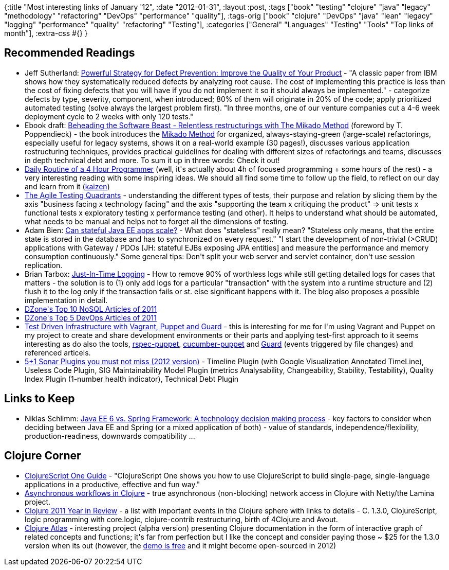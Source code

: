 {:title "Most interesting links of January '12",
 :date "2012-01-31",
 :layout :post,
 :tags
 ["book"
  "testing"
  "clojure"
  "java"
  "legacy"
  "methodology"
  "refactoring"
  "DevOps"
  "performance"
  "quality"],
 :tags-orig
 ["book"
  "clojure"
  "DevOps"
  "java"
  "lean"
  "legacy"
  "logging"
  "performance"
  "quality"
  "refactoring"
  "Testing"],
 :categories
 ["General" "Languages" "Testing" "Tools" "Top links of month"],
 :extra-css #{}
}

++++
<h2>Recommended Readings</h2>
<ul>
	<li>Jeff Sutherland: <a href="https://scrum.jeffsutherland.com/2011/12/powerful-strategy-for-defect-prevention.html">Powerful Strategy for Defect Prevention: Improve the Quality of Your Product</a> - "A classic paper from IBM shows how they systematically reduced defects by analyzing root cause. The cost of implementing this practice is less than the cost of fixing defects that you will have if you do not implement it so it should always be implemented." - categorize defects by type, severity, component, when introduced; 80% of them will originate in 20% of the code; apply prioritized automated testing (solve always the largest problem first). "In three months, one of our venture companies cut a 4-6 week deployment cycle to 2 weeks with only 120 tests."</li>
	<li>Ebook draft: <a href="https://www.agical.com/mikmeth/mikadomethod.pdf">Beheading the Software Beast - Relentless restructurings with The Mikado Method</a> (foreword by T. Poppendieck) - the book introduces the <a href="https://mikadomethod.wordpress.com/2009/12/09/introduction-to-the-mikado-method/">Mikado Method</a> for organized, always-staying-green (large-scale) refactorings, especially useful for legacy systems, shows it on a real-world example (30 pages!), discusses various application restructuring techniques, provides practical guidelines for dealing with different sizes of refactorings and teams, discusses in depth technical debt and more. To sum it up in three words: Check it out!</li>
	<li><a href="https://www.jayonsoftware.com/home/2012/1/9/daily-routine-of-a-4-hour-programmer.html">Daily Routine of a 4 Hour Programmer</a> (well, it's actually about 4h of focused programming + some hours of the rest) - a very interesting reading with some inspiring ideas. We should all find some time to follow up the field, to reflect on our day and learn from it (<a href="https://en.wikipedia.org/wiki/Kaizen">kaizen</a>)</li>
	<li><a href="https://blog.jonasbandi.net/2010/02/agile-testing-quadrants.html">The Agile Testing Quadrants</a> - understanding the different types of tests, their purpose and relation by slicing them by the axis "business facing x technology facing" and the axis "supporting the team x critiquing the product" =&gt; unit tests x functional tests x exploratory testing x performance testing (and other). It helps to understand what should be automated, what needs to be manual and helps not to forget all the dimensions of testing.</li>
	<li>Adam Bien: <a href="https://www.adam-bien.com/roller/abien/entry/can_stateful_java_ee_6">Can stateful Java EE apps scale?</a> - What does "stateless" really mean? "Stateless only means, that the entire state is stored in the database and has to synchronized on every request." "I start the development of non-trivial (&gt;CRUD) applications with Gateway / PDOs [JH: stateful EJBs exposing JPA entities] and measure the performance and memory consumption continuously." Some general tips: Don't split your web server and servlet container, don't use session replication.</li>
	<li>Brian Tarbox: <a href="https://pragprog.com/magazines/2011-12/justintime-logging">Just-In-Time Logging</a> - How to remove 90% of worthless logs while still getting detailed logs for cases that matters - the solution is to (1) only add logs for a particular "transaction" with the system into a runtime structure and (2) flush it to the log only if the transaction fails or st. else significant happens with it. The blog also proposes a possible implementation in detail.</li>
	<li><a href="https://www.dzone.com/links/r/dzones_top_10_nosql_articles_of_2011.html">DZone's Top 10 NoSQL Articles of 2011</a></li>
	<li><a href="https://www.dzone.com/links/r/dzones_top_5_devops_articles_of_2011.html">DZone's Top 5 DevOps Articles of 2011</a></li>
	<li><a href="https://java.dzone.com/articles/test-driven-infrastructure">Test Driven Infrastructure with Vagrant, Puppet and Guard</a> - this is interesting for me for I'm using Vagrant and Puppet on my project to create and share development environments or their parts and applying test-first approach to it seems interesting as do also the tools, <a href="https://github.com/rodjek/rspec-puppet">rspec-puppet</a>, <a href="https://github.com/nistude/cucumber-puppet">cucumber-puppet</a> and <a href="https://github.com/guard/guard">Guard</a> (events triggered by file changes) and referenced articels.</li>
	<li><a href="https://onlysoftware.wordpress.com/2012/01/01/51-sonar-plugins-you-must-not-miss-2012-version/">5+1 Sonar Plugins you must not miss (2012 version)</a> - Timeline Plugin (with Google Visualization Annotated TimeLine), Useless Code Plugin, SIG Maintainability Model Plugin (metrics Analysability, Changeability, Stability, Testability), Quality Index Plugin (1-number health indicator), Technical Debt Plugin</li>
</ul>
<h2>Links to Keep</h2>
<ul>
	<li>Niklas Schlimm: <a href="https://www.javacodegeeks.com/2012/01/java-ee-6-vs-spring-framework.html?m=1">Java EE 6 vs. Spring Framework: A technology decision making process</a> - key factors to consider when deciding between Java EE and Spring (or a mixed application of both) - value of standards, independence/flexibility, production-readiness, downwards compatibility ...</li>
</ul>
<h2>Clojure Corner</h2>
<ul>
	<li><a href="https://clojurescriptone.com/">ClojureScript One Guide</a> - "ClojureScript One shows you how to use ClojureScript to build single-page, single-language applications in a productive, effective and fun way."</li>
	<li><a href="https://martinsprogrammingblog.blogspot.com/2011/12/asynchronous-workflows-in-clojure.html">Asynchronous workflows in Clojure</a> - true asynchronous (non-blocking) network access in Clojure with Netty/the Lamina project.</li>
	<li><a href="https://stuartsierra.com/2012/01/03/clojure-2011-year-in-review">Clojure 2011 Year in Review</a> - a list with important events in the Clojure sphere with links to details - C. 1.3.0, ClojureScript, logic programming with core.logic, clojure-contrib restructuring, birth of 4Clojure and Avout.</li>
	<li><a href="https://www.clojureatlas.com/">Clojure Atlas</a> - interesting project (alpha version) presenting Clojure documentation in the form of interactive graph of related concepts and functions; it's far from perfection but I like the concept and consider paying those ~ $25 for the 1.3.0 version when its out (however, the <a href="https://www.clojureatlas.com/org.clojure:clojure:1.2.0?guest=t">demo is free</a> and it might become open-sourced in 2012)</li>
</ul>
<div class="linkscent-iconblock" style="float:none !important;border:0 solid #ff0000 !important;background:none repeat scroll center center transparent !important;width:auto !important;height:auto !important;display:block !important;overflow:visible !important;position:static !important;text-indent:0 !important;z-index:auto !important;max-width:none !important;min-width:0 !important;max-height:none !important;min-height:0 !important;left:auto !important;top:auto !important;bottom:auto !important;right:auto !important;line-height:16px !important;white-space:nowrap !important;margin:0!important;padding:0!important;"><img class="linkscent-icon" style="float:none !important;border:0 solid #ff0000 !important;width:16px !important;height:16px !important;display:none;overflow:visible !important;position:absolute !important;text-indent:0 !important;z-index:2147483635 !important;max-width:none !important;min-width:0 !important;max-height:none !important;min-height:0 !important;left:296px;top:731px;bottom:auto !important;right:auto !important;line-height:16px !important;white-space:nowrap !important;visibility:hidden;background:url('//interclue/content/cluecore/skins/default/linkscentExternal.png') no-repeat scroll center center transparent !important;opacity:0;margin:0;padding:0!important;" src="//interclue/content/cluecore/skins/default/pixel.gif" alt="" /><img class="linkscent-icon" style="float:none !important;border:0 solid #ff0000 !important;background:none repeat scroll center center transparent;width:16px !important;height:16px !important;display:none;overflow:visible !important;position:absolute !important;text-indent:0 !important;z-index:2147483635 !important;max-width:none !important;min-width:0 !important;max-height:none !important;min-height:0 !important;left:314px;top:731px;bottom:auto !important;right:auto !important;line-height:16px !important;white-space:nowrap !important;visibility:hidden;opacity:0;margin:0;padding:0!important;" src="//interclue/content/cluecore/skins/default/pixel.gif" alt="" /></div>
<div class="linkscent-iconblock" style="float:none !important;border:0 solid #ff0000 !important;background:none repeat scroll center center transparent !important;width:auto !important;height:auto !important;display:block !important;overflow:visible !important;position:static !important;text-indent:0 !important;z-index:auto !important;max-width:none !important;min-width:0 !important;max-height:none !important;min-height:0 !important;left:auto !important;top:auto !important;bottom:auto !important;right:auto !important;line-height:16px !important;white-space:nowrap !important;margin:0!important;padding:0!important;"><img class="linkscent-icon" style="float:none !important;border:0 solid #ff0000 !important;width:16px !important;height:16px !important;display:none;overflow:visible !important;position:absolute !important;text-indent:0 !important;z-index:2147483635 !important;max-width:none !important;min-width:0 !important;max-height:none !important;min-height:0 !important;left:277px;top:443px;bottom:auto !important;right:auto !important;line-height:16px !important;white-space:nowrap !important;visibility:hidden;background:url('http://www.dzone.com/favicon.ico') no-repeat scroll center center transparent !important;opacity:0;margin:0;padding:0!important;" src="//interclue/content/cluecore/skins/default/pixel.gif" alt="" /><img class="linkscent-icon" style="float:none !important;border:0 solid #ff0000 !important;background:none repeat scroll center center transparent;width:16px !important;height:16px !important;display:none;overflow:visible !important;position:absolute !important;text-indent:0 !important;z-index:2147483635 !important;max-width:none !important;min-width:0 !important;max-height:none !important;min-height:0 !important;left:295px;top:443px;bottom:auto !important;right:auto !important;line-height:16px !important;white-space:nowrap !important;visibility:hidden;opacity:0;margin:0;padding:0!important;" src="//interclue/content/cluecore/skins/default/linkscentError.png" alt="" /><img class="linkscent-icon" style="float:none !important;border:0 solid #ff0000 !important;width:16px !important;height:16px !important;display:none;overflow:visible !important;position:absolute !important;text-indent:0 !important;z-index:2147483635 !important;max-width:none !important;min-width:0 !important;max-height:none !important;min-height:0 !important;left:481px;top:519px;bottom:auto !important;right:auto !important;line-height:16px !important;white-space:nowrap !important;visibility:hidden;background:url('//interclue/content/cluecore/skins/default/linkscentExternal.png') no-repeat scroll center center transparent !important;opacity:0;margin:0;padding:0!important;" src="//interclue/content/cluecore/skins/default/pixel.gif" alt="" /><img class="linkscent-icon" style="float:none !important;border:0 solid #ff0000 !important;background:url('//interclue/content/cluecore/skins/default/sprites.png') no-repeat scroll -144px -96px transparent;width:16px !important;height:16px !important;display:none;overflow:visible !important;position:absolute !important;text-indent:0 !important;z-index:2147483635 !important;max-width:none !important;min-width:0 !important;max-height:none !important;min-height:0 !important;left:499px;top:519px;bottom:auto !important;right:auto !important;line-height:16px !important;white-space:nowrap !important;visibility:hidden;opacity:0;margin:0;padding:0!important;" src="//interclue/content/cluecore/skins/default/pixel.gif" alt="" width="16" height="16" /><img class="linkscent-icon" style="float:none !important;border:0 solid #ff0000 !important;background:none repeat scroll center center transparent;width:16px !important;height:16px !important;display:none;overflow:visible !important;position:absolute !important;text-indent:0 !important;z-index:2147483635 !important;max-width:none !important;min-width:0 !important;max-height:none !important;min-height:0 !important;left:517px;top:519px;bottom:auto !important;right:auto !important;line-height:16px !important;white-space:nowrap !important;visibility:hidden;opacity:0;margin:0;padding:0!important;" src="//interclue/content/cluecore/skins/default/pixel.gif" alt="" /><img class="linkscent-icon" style="float:none !important;border:0 solid #ff0000 !important;width:16px !important;height:16px !important;display:none;overflow:visible !important;position:absolute !important;text-indent:0 !important;z-index:2147483635 !important;max-width:none !important;min-width:0 !important;max-height:none !important;min-height:0 !important;left:192px;top:806px;bottom:auto !important;right:auto !important;line-height:16px !important;white-space:nowrap !important;visibility:hidden;background:url('http://clojurescriptone.com/favicon.ico') no-repeat scroll center center transparent !important;opacity:0;margin:0;padding:0!important;" src="//interclue/content/cluecore/skins/default/pixel.gif" alt="" /><img class="linkscent-icon" style="float:none !important;border:0 solid #ff0000 !important;background:none repeat scroll center center transparent;width:16px !important;height:16px !important;display:none;overflow:visible !important;position:absolute !important;text-indent:0 !important;z-index:2147483635 !important;max-width:none !important;min-width:0 !important;max-height:none !important;min-height:0 !important;left:210px;top:806px;bottom:auto !important;right:auto !important;line-height:16px !important;white-space:nowrap !important;visibility:hidden;opacity:0;margin:0;padding:0!important;" src="//interclue/content/cluecore/skins/default/pixel.gif" alt="" /><img class="linkscent-icon" style="float:none !important;border:0 solid #ff0000 !important;width:16px !important;height:16px !important;display:none;overflow:visible !important;position:absolute !important;text-indent:0 !important;z-index:2147483635 !important;max-width:none !important;min-width:0 !important;max-height:none !important;min-height:0 !important;left:591px;top:557px;bottom:auto !important;right:auto !important;line-height:16px !important;white-space:nowrap !important;visibility:hidden;opacity:0;background:url('http://scrum.jeffsutherland.com/favicon.ico') no-repeat scroll center center transparent !important;margin:0;padding:0!important;" src="//interclue/content/cluecore/skins/default/pixel.gif" alt="" /><img class="linkscent-icon" style="float:none !important;border:0 solid #ff0000 !important;background:none repeat scroll center center transparent;width:16px !important;height:16px !important;display:none;overflow:visible !important;position:absolute !important;text-indent:0 !important;z-index:2147483635 !important;max-width:none !important;min-width:0 !important;max-height:none !important;min-height:0 !important;left:609px;top:557px;bottom:auto !important;right:auto !important;line-height:16px !important;white-space:nowrap !important;visibility:hidden;opacity:0;margin:0;padding:0!important;" src="//interclue/content/cluecore/skins/default/pixel.gif" alt="" /></div>
<div class="linkscent-iconblock" style="float:none !important;border:0 solid #ff0000 !important;background:none repeat scroll center center transparent !important;width:auto !important;height:auto !important;display:block !important;overflow:visible !important;position:static !important;text-indent:0 !important;z-index:auto !important;max-width:none !important;min-width:0 !important;max-height:none !important;min-height:0 !important;left:auto !important;top:auto !important;bottom:auto !important;right:auto !important;line-height:16px !important;white-space:nowrap !important;margin:0!important;padding:0!important;"><img class="linkscent-icon" style="float:none !important;border:0 solid #ff0000 !important;width:16px !important;height:16px !important;display:none;overflow:visible !important;position:absolute !important;text-indent:0 !important;z-index:2147483635 !important;max-width:none !important;min-width:0 !important;max-height:none !important;min-height:0 !important;left:561px;top:780px;bottom:auto !important;right:auto !important;line-height:16px !important;white-space:nowrap !important;visibility:hidden;background:url('http://www.javacodegeeks.com/favicon.ico') no-repeat scroll center center transparent !important;opacity:0;margin:0;padding:0!important;" src="//interclue/content/cluecore/skins/default/pixel.gif" alt="" /><img class="linkscent-icon" style="float:none !important;border:0 solid #ff0000 !important;background:none repeat scroll center center transparent;width:16px !important;height:16px !important;display:none;overflow:visible !important;position:absolute !important;text-indent:0 !important;z-index:2147483635 !important;max-width:none !important;min-width:0 !important;max-height:none !important;min-height:0 !important;left:579px;top:780px;bottom:auto !important;right:auto !important;line-height:16px !important;white-space:nowrap !important;visibility:hidden;opacity:0;margin:0;padding:0!important;" src="//interclue/content/cluecore/skins/default/pixel.gif" alt="" /></div>
<div class="linkscent-iconblock" style="float:none !important;border:0 solid #ff0000 !important;background:none repeat scroll center center transparent !important;width:auto !important;height:auto !important;display:block !important;overflow:visible !important;position:static !important;text-indent:0 !important;z-index:auto !important;max-width:none !important;min-width:0 !important;max-height:none !important;min-height:0 !important;left:auto !important;top:auto !important;bottom:auto !important;right:auto !important;line-height:16px !important;white-space:nowrap !important;margin:0!important;padding:0!important;"><img class="linkscent-icon" style="float:none !important;border:0 solid #ff0000 !important;width:16px !important;height:16px !important;display:none;overflow:visible !important;position:absolute !important;text-indent:0 !important;z-index:2147483635 !important;max-width:none !important;min-width:0 !important;max-height:none !important;min-height:0 !important;left:600px;top:63px;bottom:auto !important;right:auto !important;line-height:16px !important;white-space:nowrap !important;visibility:hidden;background:url('//interclue/content/cluecore/skins/default/linkscentExternal.png') no-repeat scroll center center transparent !important;opacity:0;margin:0;padding:0!important;" src="//interclue/content/cluecore/skins/default/pixel.gif" alt="" /><img class="linkscent-icon" style="float:none !important;border:0 solid #ff0000 !important;background:url('//interclue/content/cluecore/skins/default/sprites.png') no-repeat scroll -64px -96px transparent;width:16px !important;height:16px !important;display:none;overflow:visible !important;position:absolute !important;text-indent:0 !important;z-index:2147483635 !important;max-width:none !important;min-width:0 !important;max-height:none !important;min-height:0 !important;left:618px;top:63px;bottom:auto !important;right:auto !important;line-height:16px !important;white-space:nowrap !important;visibility:hidden;opacity:0;margin:0;padding:0!important;" src="//interclue/content/cluecore/skins/default/pixel.gif" alt="" width="16" height="16" /><img class="linkscent-icon" style="float:none !important;border:0 solid #ff0000 !important;background:none repeat scroll center center transparent;width:16px !important;height:16px !important;display:none;overflow:visible !important;position:absolute !important;text-indent:0 !important;z-index:2147483635 !important;max-width:none !important;min-width:0 !important;max-height:none !important;min-height:0 !important;left:636px;top:63px;bottom:auto !important;right:auto !important;line-height:16px !important;white-space:nowrap !important;visibility:hidden;opacity:0;margin:0;padding:0!important;" src="//interclue/content/cluecore/skins/default/pixel.gif" alt="" /></div>

++++
